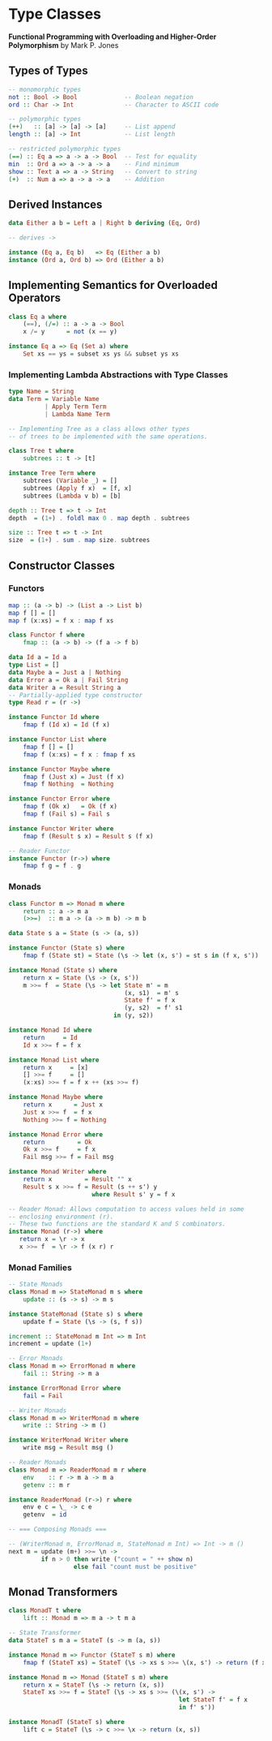 * Type Classes

*Functional Programming with Overloading and Higher-Order Polymorphism* by Mark P. Jones

** Types of Types

#+begin_src haskell
  -- monomorphic types
  not :: Bool -> Bool             -- Boolean negation
  ord :: Char -> Int              -- Character to ASCII code

  -- polymorphic types
  (++)   :: [a] -> [a] -> [a]     -- List append
  length :: [a] -> Int            -- List length

  -- restricted polymorphic types
  (==) :: Eq a => a -> a -> Bool  -- Test for equality
  min  :: Ord a => a -> a -> a    -- Find minimum
  show :: Text a => a -> String   -- Convert to string
  (+)  :: Num a => a -> a -> a    -- Addition
#+end_src

** Derived Instances

#+begin_src haskell
  data Either a b = Left a | Right b deriving (Eq, Ord)

  -- derives ->

  instance (Eq a, Eq b)   => Eq (Either a b)
  instance (Ord a, Ord b) => Ord (Either a b)
#+end_src

** Implementing Semantics for Overloaded Operators

#+begin_src haskell
  class Eq a where
      (==), (/=) :: a -> a -> Bool
      x /= y      = not (x == y)

  instance Eq a => Eq (Set a) where
      Set xs == ys = subset xs ys && subset ys xs
#+end_src

*** Implementing Lambda Abstractions with Type Classes

#+begin_src haskell
  type Name = String
  data Term = Variable Name
            | Apply Term Term
            | Lambda Name Term

  -- Implementing Tree as a class allows other types
  -- of trees to be implemented with the same operations.
  
  class Tree t where
      subtrees :: t -> [t]

  instance Tree Term where
      subtrees (Variable _) = []
      subtrees (Apply f x)  = [f, x]
      subtrees (Lambda v b) = [b]

  depth :: Tree t => t -> Int
  depth  = (1+) . foldl max 0 . map depth . subtrees

  size :: Tree t => t -> Int
  size  = (1+) . sum . map size. subtrees
#+end_src

** Constructor Classes

*** Functors

#+begin_src haskell
  map :: (a -> b) -> (List a -> List b)
  map f [] = []
  map f (x:xs) = f x : map f xs

  class Functor f where
      fmap :: (a -> b) -> (f a -> f b)

  data Id a = Id a
  type List = []
  data Maybe a = Just a | Nothing
  data Error a = Ok a | Fail String
  data Writer a = Result String a
  -- Partially-applied type constructor
  type Read r = (r ->)

  instance Functor Id where
      fmap f (Id x) = Id (f x)

  instance Functor List where
      fmap f [] = []
      fmap f (x:xs) = f x : fmap f xs

  instance Functor Maybe where
      fmap f (Just x) = Just (f x)
      fmap f Nothing  = Nothing

  instance Functor Error where
      fmap f (Ok x)   = Ok (f x)
      fmap f (Fail s) = Fail s

  instance Functor Writer where
      fmap f (Result s x) = Result s (f x)

  -- Reader Functor
  instance Functor (r->) where
      fmap f g = f . g
#+end_src

*** Monads

#+begin_src haskell
  class Functor m => Monad m where
      return :: a -> m a
      (>>=)  :: m a -> (a -> m b) -> m b

  data State s a = State (s -> (a, s))

  instance Functor (State s) where
      fmap f (State st) = State (\s -> let (x, s') = st s in (f x, s'))

  instance Monad (State s) where
      return x = State (\s -> (x, s'))
      m >>= f  = State (\s -> let State m' = m
                                  (x, s1)  = m' s
                                  State f' = f x
                                  (y, s2)  = f' s1
                               in (y, s2))

  instance Monad Id where
      return     = Id
      Id x >>= f = f x

  instance Monad List where
      return x     = [x]
      [] >>= f     = []
      (x:xs) >>= f = f x ++ (xs >>= f)

  instance Monad Maybe where
      return x      = Just x
      Just x >>= f  = f x
      Nothing >>= f = Nothing

  instance Monad Error where
      return         = Ok
      Ok x >>= f     = f x
      Fail msg >>= f = Fail msg

  instance Monad Writer where
      return x         = Result "" x
      Result s x >>= f = Result (s ++ s') y
                         where Result s' y = f x

  -- Reader Monad: Allows computation to access values held in some
  -- enclosing environment (r).
  -- These two functions are the standard K and S combinators.
  instance Monad (r->) where
     return x = \r -> x
     x >>= f  = \r -> f (x r) r
#+end_src

*** Monad Families

#+begin_src haskell
  -- State Monads
  class Monad m => StateMonad m s where
      update :: (s -> s) -> m s

  instance StateMonad (State s) s where
      update f = State (\s -> (s, f s))

  increment :: StateMonad m Int => m Int
  increment = update (1+)

  -- Error Monads
  class Monad m => ErrorMonad m where
      fail :: String -> m a

  instance ErrorMonad Error where
      fail = Fail

  -- Writer Monads
  class Monad m => WriterMonad m where
      write :: String -> m ()

  instance WriterMonad Writer where
      write msg = Result msg ()

  -- Reader Monads
  class Monad m => ReaderMonad m r where
      env    :: r -> m a -> m a
      getenv :: m r

  instance ReaderMonad (r->) r where
      env e c = \_ -> c e
      getenv  = id

  -- === Composing Monads ===
  
  -- (WriterMonad m, ErrorMonad m, StateMonad m Int) => Int -> m ()
  next m = update (m+) >>= \n ->
           if n > 0 then write ("count = " ++ show n)
                    else fail "count must be positive"
#+end_src

** Monad Transformers

#+begin_src haskell
  class MonadT t where
      lift :: Monad m => m a -> t m a

  -- State Transformer
  data StateT s m a = StateT (s -> m (a, s))

  instance Monad m => Functor (StateT s m) where
      fmap f (StateT xs) = StateT (\s -> xs s >>= \(x, s') -> return (f x, s'))

  instance Monad m => Monad (StateT s m) where
      return x = StateT (\s -> return (x, s))
      StateT xs >>= f = StateT (\s -> xs s >>= (\(x, s') ->
                                                 let StateT f' = f x
                                                 in f' s'))

  instance MonadT (StateT s) where
      lift c = StateT (\s -> c >>= \x -> return (x, s))
#+end_src
